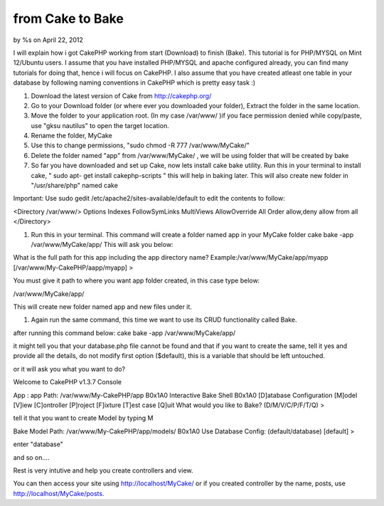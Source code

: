 

from Cake to Bake
=================

by %s on April 22, 2012

I will explain how i got CakePHP working from start (Download) to
finish (Bake). This tutorial is for PHP/MYSQL on Mint 12/Ubuntu users.
I assume that you have installed PHP/MYSQL and apache configured
already, you can find many tutorials for doing that, hence i will
focus on CakePHP. I also assume that you have created atleast one
table in your database by following naming conventions in CakePHP
which is pretty easy task :)

#. Download the latest version of Cake from `http://cakephp.org/`_
#. Go to your Download folder (or where ever you downloaded your
   folder), Extract the folder in the same location.
#. Move the folder to your application root. (In my case /var/www/ )if
   you face permission denied while copy/paste, use "gksu nautilus" to
   open the target location.
#. Rename the folder, MyCake
#. Use this to change permissions, "sudo chmod -R 777
   /var/www/MyCake/"
#. Delete the folder named "app" from /var/www/MyCake/ , we will be
   using folder that will be created by bake
#. So far you have downloaded and set up Cake, now lets install cake
   bake utility. Run this in your terminal to install cake, " sudo apt-
   get install cakephp-scripts " this will help in baking later. This
   will also create new folder in "/usr/share/php" named cake

Important: Use sudo gedit /etc/apache2/sites-available/default to edit
the contents to follow:

<Directory /var/www/> Options Indexes FollowSymLinks MultiViews
AllowOverride All Order allow,deny allow from all </Directory>

#. Run this in your terminal. This command will create a folder named
   app in your MyCake folder cake bake -app /var/www/MyCake/app/ This
   will ask you below:

What is the full path for this app including the app directory name?
Example:/var/www/MyCake/app/myapp [/var/www/My-CakePHP/aapp/myapp] >

You must give it path to where you want app folder created, in this
case type below:

/var/www/MyCake/app/

This will create new folder named app and new files under it.

#. Again run the same command, this time we want to use its CRUD
   functionality called Bake.

after running this command below: cake bake -app /var/www/MyCake/app/

it might tell you that your database.php file cannot be found and that
if you want to create the same, tell it yes and provide all the
details, do not modify first option ($default), this is a variable
that should be left untouched.

or it will ask you what you want to do?

Welcome to CakePHP v1.3.7 Console



App : app Path: /var/www/My-CakePHP/app
B0x1A0
Interactive Bake Shell
B0x1A0
[D]atabase Configuration [M]odel [V]iew [C]ontroller [P]roject
[F]ixture [T]est case [Q]uit What would you like to Bake?
(D/M/V/C/P/F/T/Q) >

tell it that you want to create Model by typing M

Bake Model Path: /var/www/My-CakePHP/app/models/
B0x1A0
Use Database Config: (default/database) [default] >

enter "database"

and so on....

Rest is very intutive and help you create controllers and view.

You can then access your site using `http://localhost/MyCake/`_ or if
you created controller by the name, posts, use
`http://localhost/MyCake/posts.`_


.. _http://localhost/MyCake/posts.: http://localhost/MyCake/posts.
.. _http://cakephp.org/: http://cakephp.org/
.. _http://localhost/MyCake/: http://localhost/MyCake/
.. meta::
    :title: from Cake to Bake
    :description: CakePHP Article related to ,Articles
    :keywords: ,Articles
    :copyright: Copyright 2012 
    :category: articles

